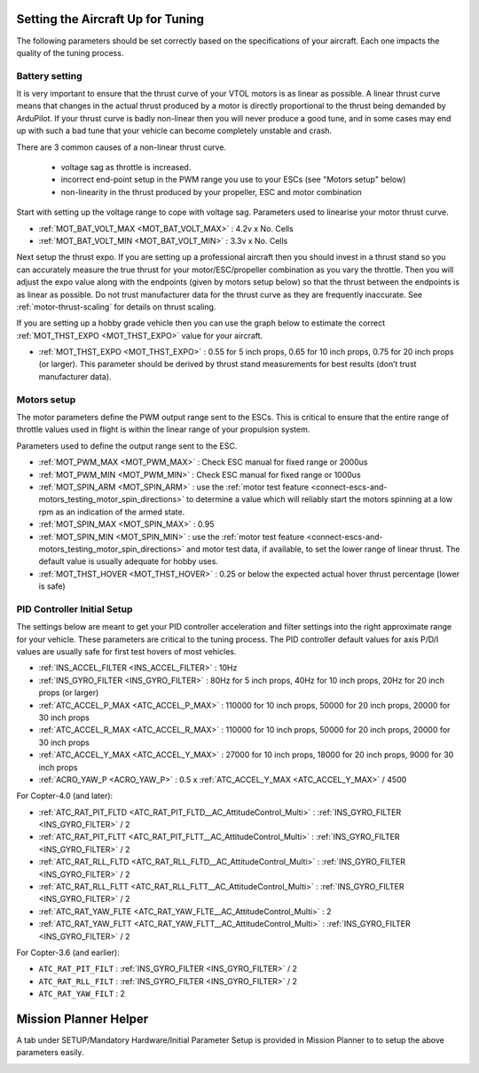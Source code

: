 .. _setting-up-for-tuning:

Setting the Aircraft Up for Tuning
==================================

The following parameters should be set correctly based on the specifications of your aircraft.
Each one impacts the quality of the tuning process.

Battery setting
^^^^^^^^^^^^^^^
It is very important to ensure that the thrust curve of your VTOL
motors is as linear as possible. A linear thrust curve means that
changes in the actual thrust produced by a motor is directly
proportional to the thrust being demanded by ArduPilot. If your thrust
curve is badly non-linear then you will never produce a good tune, and
in some cases may end up with such a bad tune that your vehicle can
become completely unstable and crash.

There are 3 common causes of a non-linear thrust curve.

 - voltage sag as throttle is increased.
 - incorrect end-point setup in the PWM range you use to your ESCs (see "Motors setup" below)
 - non-linearity in the thrust produced by your propeller, ESC and motor combination

Start with setting up the voltage range to cope with voltage sag.
Parameters used to linearise your motor thrust curve.

- :ref:`MOT_BAT_VOLT_MAX <MOT_BAT_VOLT_MAX>` : 4.2v x No. Cells
- :ref:`MOT_BAT_VOLT_MIN <MOT_BAT_VOLT_MIN>` : 3.3v x No. Cells

Next setup the thrust expo. If you are setting up a professional
aircraft then you should invest in a thrust stand so you can
accurately measure the true thrust for your motor/ESC/propeller
combination as you vary the throttle. Then you will adjust the expo
value along with the endpoints (given by motors setup below) so that the thrust between the endpoints is as linear as possible. Do not trust manufacturer data for the thrust curve as they are frequently inaccurate. See :ref:`motor-thrust-scaling` for details on thrust scaling.

If you are setting up a hobby grade vehicle then you can use the graph below to estimate the correct :ref:`MOT_THST_EXPO <MOT_THST_EXPO>` value for your aircraft.

- :ref:`MOT_THST_EXPO <MOT_THST_EXPO>` : 0.55 for 5 inch props, 0.65 for 10 inch props, 0.75 for 20 inch props  (or larger). This parameter should be derived by thrust stand measurements for best results (don’t trust manufacturer data).

.. image:: ../images/tuning-process-instructions-1.hires.png
    :target: ../_images/tuning-process-instructions-1.hires.png

Motors setup
^^^^^^^^^^^^

The motor parameters define the PWM output range sent to the
ESCs. This is critical to ensure that the entire range of throttle
values used in flight is within the linear range of your propulsion
system.

Parameters used to define the output range sent to the ESC.

- :ref:`MOT_PWM_MAX <MOT_PWM_MAX>` : Check ESC manual for fixed range or 2000us
- :ref:`MOT_PWM_MIN <MOT_PWM_MIN>` : Check ESC manual for fixed range or 1000us
- :ref:`MOT_SPIN_ARM <MOT_SPIN_ARM>` : use the :ref:`motor test feature <connect-escs-and-motors_testing_motor_spin_directions>` to determine a value which will reliably start the motors spinning at a low rpm as an indication of the armed state.
- :ref:`MOT_SPIN_MAX <MOT_SPIN_MAX>` : 0.95
- :ref:`MOT_SPIN_MIN <MOT_SPIN_MIN>` : use the :ref:`motor test feature <connect-escs-and-motors_testing_motor_spin_directions>` and motor test data, if available, to set the lower range of linear thrust. The default value is usually adequate for hobby uses.
- :ref:`MOT_THST_HOVER <MOT_THST_HOVER>` : 0.25 or below the expected actual hover thrust percentage (lower is safe)

PID Controller Initial Setup
^^^^^^^^^^^^^^^^^^^^^^^^^^^^

The settings below are meant to get your PID controller acceleration
and filter settings into the right approximate range for your
vehicle. These parameters are critical to the tuning process.
The PID controller default values for axis P/D/I values are usually safe for first test hovers of most vehicles.

- :ref:`INS_ACCEL_FILTER <INS_ACCEL_FILTER>` :  10Hz
- :ref:`INS_GYRO_FILTER <INS_GYRO_FILTER>` : 80Hz for 5 inch props, 40Hz for 10 inch props, 20Hz for 20 inch props (or larger)
- :ref:`ATC_ACCEL_P_MAX <ATC_ACCEL_P_MAX>` : 110000 for 10 inch props, 50000 for 20 inch props, 20000 for 30 inch props
- :ref:`ATC_ACCEL_R_MAX <ATC_ACCEL_R_MAX>` : 110000 for 10 inch props, 50000 for 20 inch props, 20000 for 30 inch props
- :ref:`ATC_ACCEL_Y_MAX <ATC_ACCEL_Y_MAX>` : 27000 for 10 inch props, 18000 for 20 inch props, 9000 for 30 inch props
- :ref:`ACRO_YAW_P <ACRO_YAW_P>` : 0.5 x :ref:`ATC_ACCEL_Y_MAX <ATC_ACCEL_Y_MAX>` / 4500

For Copter-4.0 (and later):

- :ref:`ATC_RAT_PIT_FLTD <ATC_RAT_PIT_FLTD__AC_AttitudeControl_Multi>` : :ref:`INS_GYRO_FILTER <INS_GYRO_FILTER>` / 2
- :ref:`ATC_RAT_PIT_FLTT <ATC_RAT_PIT_FLTT__AC_AttitudeControl_Multi>` : :ref:`INS_GYRO_FILTER <INS_GYRO_FILTER>` / 2
- :ref:`ATC_RAT_RLL_FLTD <ATC_RAT_RLL_FLTD__AC_AttitudeControl_Multi>` : :ref:`INS_GYRO_FILTER <INS_GYRO_FILTER>` / 2
- :ref:`ATC_RAT_RLL_FLTT <ATC_RAT_RLL_FLTT__AC_AttitudeControl_Multi>` : :ref:`INS_GYRO_FILTER <INS_GYRO_FILTER>` / 2
- :ref:`ATC_RAT_YAW_FLTE <ATC_RAT_YAW_FLTE__AC_AttitudeControl_Multi>` : 2
- :ref:`ATC_RAT_YAW_FLTT <ATC_RAT_YAW_FLTT__AC_AttitudeControl_Multi>` : :ref:`INS_GYRO_FILTER <INS_GYRO_FILTER>` / 2

For Copter-3.6 (and earlier):

- ``ATC_RAT_PIT_FILT`` : :ref:`INS_GYRO_FILTER <INS_GYRO_FILTER>` / 2
- ``ATC_RAT_RLL_FILT`` : :ref:`INS_GYRO_FILTER <INS_GYRO_FILTER>` / 2
- ``ATC_RAT_YAW_FILT`` : 2

.. image:: ../images/tuning-process-instructions-2.hires.png
    :target: ../_images/tuning-process-instructions-2.hires.png

.. image:: ../images/tuning-process-instructions-3.hires.png
    :target: ../_images/tuning-process-instructions-3.hires.png

.. image:: ../images/tuning-process-instructions-4.hires.png
    :target: ../_images/tuning-process-instructions-4.hires.png

Mission Planner Helper
======================

A tab under SETUP/Mandatory Hardware/Initial Parameter Setup is provided in Mission Planner to to setup the above parameters easily.

.. image:: ../../../images/mp-initial-copter-param-setup.png
    :target: ../_images/mp-initial-copter-param-setup.png
